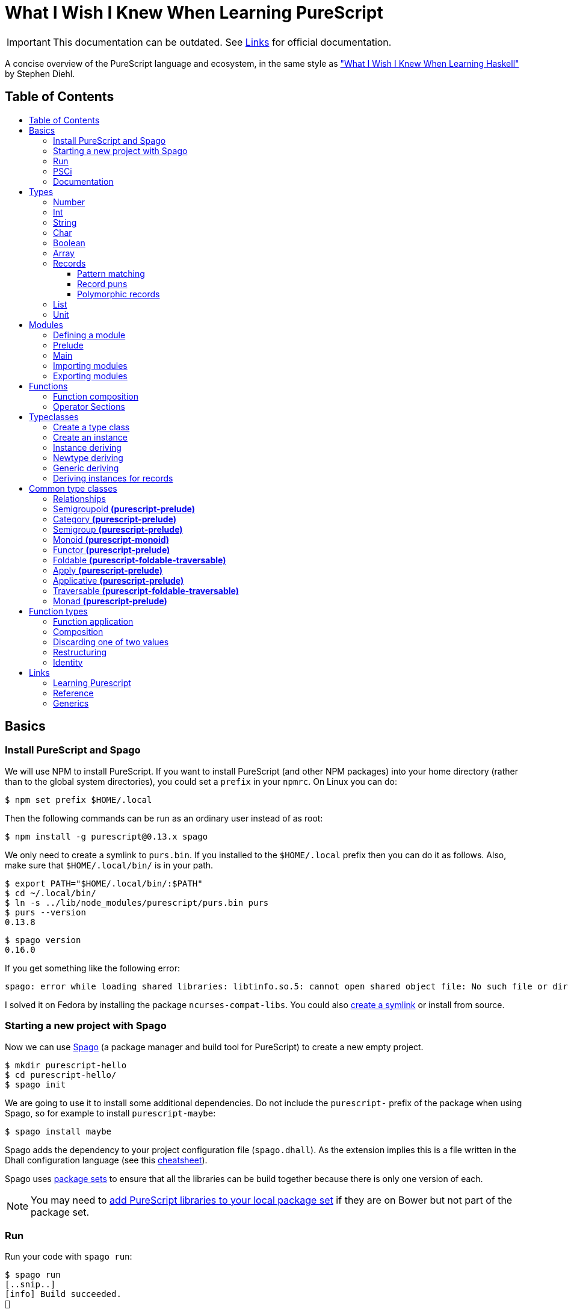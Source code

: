 :toc: macro
:toc-title:
:toclevels: 99

# What I Wish I Knew When Learning PureScript

[IMPORTANT]
====
This documentation can be outdated. See <<Links>> for official documentation.
====

A concise overview of the PureScript language and ecosystem, in the same style
as http://dev.stephendiehl.com/hask/["What I Wish I Knew When Learning
Haskell"] by Stephen Diehl.

## Table of Contents
toc::[]

## Basics

### Install PureScript and Spago

We will use NPM to install PureScript. If you want to install PureScript (and
other NPM packages) into your home directory (rather than to the global system
directories), you could set a `prefix` in your `npmrc`. On Linux you can do:

```bash
$ npm set prefix $HOME/.local
```

Then the following commands can be run as an ordinary user instead of as root:

```bash
$ npm install -g purescript@0.13.x spago
```

We only need to create a symlink to `purs.bin`. If you installed to the
`$HOME/.local` prefix then you can do it as follows. Also, make sure that
`$HOME/.local/bin/` is in your path.

```bash
$ export PATH="$HOME/.local/bin/:$PATH"
$ cd ~/.local/bin/
$ ln -s ../lib/node_modules/purescript/purs.bin purs
$ purs --version
0.13.8
```

```bash
$ spago version
0.16.0
```

If you get something like the following error:

```
spago: error while loading shared libraries: libtinfo.so.5: cannot open shared object file: No such file or directory
```

I solved it on Fedora by installing the package `ncurses-compat-libs`. You could
also https://github.com/spacchetti/spago/issues/104#issue-408423391[create a
symlink] or install from source.

### Starting a new project with Spago

Now we can use https://github.com/spacchetti/spago[Spago] (a package manager and
build tool for PureScript) to create a new empty project.

```bash
$ mkdir purescript-hello
$ cd purescript-hello/
$ spago init
```

We are going to use it to install some additional dependencies. Do not include
the `purescript-` prefix of the package when using Spago, so for example to
install `purescript-maybe`:

```bash
$ spago install maybe
```

Spago adds the dependency to your project configuration file (`spago.dhall`). As
the extension implies this is a file written in the Dhall configuration language
(see this https://github.com/dhall-lang/dhall-lang/wiki/Cheatsheet[cheatsheet]).

Spago uses https://github.com/purescript/package-sets[package sets] to ensure
that all the libraries can be build together because there is only one version
of each.

NOTE: You may need to
https://github.com/spacchetti/spago#add-a-package-to-the-package-set[add
PureScript libraries to your local package set] if they are on Bower but not
part of the package set.

### Run

Run your code with `spago run`:

```bash
$ spago run
[..snip..]
[info] Build succeeded.
🍝
```

### PSCi

PSCi is the REPL for PureScript, you can use Spago to run it for you:

```bash
$ spago repl
```

Importing modules on the REPL uses the same syntax as in the source code. In
PSCi you do not use `let` to bind variables (as of version 0.11). So, you can
write:

```purescript
> import Data.Maybe
> foo = Just 1
```

If you try to reassign an existing binding PSCi will complain. You either have
to chose a new variable name or you can optionally `:reload`. Which will remove
all bindings and reimports all your imported modules (compiling when necessary).

You can see the type of an expression with `:t` (or `:type`):

```purescript
> :t Just 1
Maybe Int
```

Another handy feature is `:paste` mode, which allows you to paste multiple lines
of code into PSCi, or to type a statement with multiple lines. You can finish
input by pressing `Ctrl-D` while on the last empty line.

### Documentation

You can build documentation for your project and all it's dependencies in HTML
format like so:

```bash
$ spago docs --open
```

This can be really useful when you don't have continuous Internet access (and
thus access to Pursuit).

## Types

The built-in types are defined in the
https://pursuit.purescript.org/builtins/docs/Prim[Prim] module that is
embedded in the PureScript compiler (this module is implicitly imported in every
module).

### Number

A double precision floating point number (IEEE 754).

```purescript
> :t 42.0
Number
```

TODO: show all operators that work with Number

### Int

A 32-bit signed integer.

```purescript
> :t 42
Int
```

You can also use hexadecimal notation for Integer literals:

```purescript
> 0xff
255

> :t 0xff
Int
```

NOTE: Note that you can't mix `Int` and `Number` in expressions like `add` and
`div`. Use `toNumber` from `Data.Int` (package `purescript-integers`) to convert
an `Int` to a `Number`.

### String

Strings are a built-in type in PureScript and correspond to the native string in
JavaScript. So, unlike Haskell they're not stored as a list of characters.

```purescript
> :t "Hello world!"
String
```

Multi-line string literals are also supported with triple quotes ("""):

```purescript
> :paste  -- paste mode allows us to type multi-line statements in PSCi
> multiline = """Hello
… world!"""
…  -- press Ctrl-D now to stop paste mode
> multiline
"Hello\nworld!"
```

String utility functions can be found in
https://github.com/purescript/purescript-strings[`purescript-strings`]. It
also contains functions for the `Char` type.

### Char

A single character (UTF-16 code unit). The JavaScript representation is a normal
String, which is guaranteed by the PureScript type system to contain one code
unit.

```purescript
> :t 'a'
Char
```

### Boolean

Either `true` or `false`.

NOTE: Note that the values are written in lowercase like in JavaScript, in
contrast with Haskell where they are written capitalized. Also, the type is
called `Boolean` instead of `Bool` as in Haskell.

```purescript
> true == false  -- equal
false

> true /= false  -- not equal
true

> true || false  -- or
true

> true && false  -- and
false

> not true       -- negation
false
```

### Array

Arrays are implemented using Javascript arrays, but must be homogeneous (all
elements must be of the same type). They support efficient random access. The
`Data.Array` module from
https://github.com/purescript/purescript-arrays[`purescript-arrays`] provides
many functions for working with arrays.

```purescript
> import Data.Array
> xs = [1, 2, 3, 4, 5]
> :t xs
Array Int
> head xs  -- head is a total function in PS
Just 1
```

NOTE: you cannot pattern match on arrays as you can in Haskell with lists.

### Records

Records correspond to JavaScript's objects, and record literals (values) have the same
syntax as JavaScript's object literals:

```purescript
> lang = { title: "PureScript", strictEval: true, pure: true }
> lang.title
"PureScript"
```

#### Pattern matching

We can perform pattern matching on records like this:

TODO

#### Record puns

The functionality `{..}` does not exist in PS?

NOTE: These are sometimes called object puns

#### Polymorphic records

TODO

### List

Linked lists are not a built-in type in PureScript, but are provided by the
library https://github.com/purescript/purescript-lists[`purescript-lists`].
There are lazy and strict versions available.

```purescript
import Data.List (List(..), (:), fromFoldable, range)

someList :: List Int
someList = 1 : 2 : 3 : Nil

listFromArray :: List Int
listFromArray = fromFoldable [1, 2, 3]

listUsingRange :: List Int
listUsingRange = range 1 3
```

NOTE: There is no special syntax to write the type of a list (i.e. `[String]` or
`[Int]` as in Haskell), it's just `List String`.

### Unit

PureScript has a type `Unit` used in place of Haskell's `()`. The Prelude module
provides a value `unit` that inhabits this type.

## Modules

### Defining a module

A source file must contain exactly one module. A module declaration looks like
this:

```purescript
module Main where

import Prelude
```

Module names do not need to match the filename, but it's
recommended. Module names should be unique within a project.

### Prelude

In PureScript the Prelude libraries are not bundled with the compiler. You need
to install the `purescript-prelude` library. Also, the prelude is not imported
automatically, just add the following line to the top of your module.

```purescript
import Prelude
```

### Main

The function `main` in the module with the name `Main` is the entry point of a
script.

```purescript
module Main where

import Effect.Console (log)

main :: Effect Unit
main = log "Hello world!"
```

As you can see here in the type of `main`, PureScript has a type `Unit` used in
place of Haskell's `()`. The Prelude module provides a value `unit` that
inhabits this type.

### Importing modules

Imports must appear before other declarations in a module.

To open import a module:

```purescript
import Prelude
```

PureScript allows one open import per module. Usually this is `Prelude`.

To import a specific set of members:
```purescript
import Prelude (head, tail)
```

Import one data constructor of a given type constructor:
```purescript
import Data.Maybe (Maybe(Just))
```

Importing all data constructors for a given type constructor:
```purescript
import Data.Maybe (Maybe(..))
```

Importing type classes:
```purescript
import Prelude (class Show)
```

Importing qualified:
```purescript
import Data.Maybe as Data.Maybe
```

NOTE: Note that PureScript does not have the `qualified` keyword as Haskell. An
import is always qualified with `as`.

Only names that have been imported into a module can be referenced, and you can
only reference things exactly as you imported them.

Some examples:

|===
|Import statement |Exposed members

|`import X`
|`A`, `f`

|`import X as Y`
| `Y.A`, `Y.f`

|`import X (A)`
| `A`

|`import X (A) as Y`
| `Y.A`

|`import X hiding (f)`
| `A`

|`import Y hiding (f) as Y`
| `Y.A`
|===

### Exporting modules

Export only a set of it's members:
```purescript
module A (runFoo, Foo(..)) where
```

Export a type class:
```purescript
module A (class B) where
```

Re-export a module in it's entirety:
```purescript
module A (module B) where
import B
```

Re-export the module itself in it's entirety:
```purescript
module A (module A, module B) where
import B
data ...
```

Re-export a restricted set of members:
```purescript
module A (module ExportB) where
import B (foo, bar) as ExportB
```


## Functions

### Function composition

In PureScript function composition is done with the `(<<<)` operator:

```purescript

> import Data.String (toLower, trim)
> clean = toLower <<< trim
> clean " Matthias "
"matthias"

```

### Operator Sections

PureScript, like Haskell, supports operator sections, or partial application on
infix operators, however the syntax is different: you need to put an underscore
in the place of the newly created function's argument. For example:

```purescript

> import Data.Array ((..))  -- Import the `range` operator from Data.Array
> map (2 * _) (1..10)
[2,4,6,8,10,12,14,16,18,20]

> prependHello = ("Hello " <> _)
> prependHello "World"
"Hello World"

> (_ <> "!") (prependHello "World")
"Hello World!"

```

## Typeclasses

### Create a type class

We can define a type class using the `class` keyword:

```purescript

class Show a where
  show :: a -> String

```

### Create an instance

We can manually create an instance for a type class like this:

```purescript

data Colour = Red | White | Blue

instance eqColour :: Eq Colour where
  eq Red   Red   = true
  eq White White = true
  eq Blue  Blue  = true
  eq _     _     = false

instance showColour :: Show Colour where
  show Red   = "Red"
  show White = "White"
  show Blue  = "Blue"

```

### Instance deriving

Of course this may become tedious, that's why the PureScript compiler supports
automatic deriving for a number of type classes:

```purescript

data Colour = Red | White | Blue

derive instance eqColour :: Eq Colour
```

Currently, the following type classes can be automatically derived by the
compiler:

- Data.Eq (class Eq)
- Data.Ord (class Ord)
- Data.Functor (class Functor)
- Data.Newtype (class Newtype)
- Data.Generic.Rep (class Generic)

### Newtype deriving

In Haskell it's common to define a newtype using record syntax to automatically
create an unwrap function. In PureScript the `Newtype` type class provides
`unwrap`. The compiler can derive instances of `Newtype` automatically:

```purescript

newtype EmailAddress = EmailAddress String

derive instance newtypeEmailAddress :: Newtype EmailAddress _

main = do
  let email = EmailAddress "me@example.com"
  log $ unwrap email
```

This requires the `purescript-newtype` package.

### Generic deriving

Generic deriving allows data-type generic programming (inspired by GHC's
Generics). This technique allows us for example to easily create
serialization/deserialization code for our own data types (as done by Argonaut).
The basic functionality is provided by the `purescript-generics-rep` package.

For example we can use a function `genericShow` that works on all
types that have an instance for the `Generic` typeclass:

```purescript
import Data.Generic.Rep (class Generic)
import Data.Generic.Rep.Show (genericShow)

data Colour = Red | White | Blue

derive instance genericColour :: Generic Colour _

instance showColour :: Show Colour where
  show = genericShow
```

### Deriving instances for records

If you want to create instances for records, you need to wrap the record in a
newtype first (or use `data` to declare your type). Like this:

```purescript
import Prelude
import Data.Generic.Rep (class Generic)
import Data.Generic.Rep.Eq (genericEq)
import Data.Generic.Rep.Show (genericShow)
import Data.Generic.Rep.Ord (genericCompare)

newtype Person = Person { firstName :: String, lastName :: String }

derive instance genericPerson :: Generic Person _

-- This is equivalent to:
-- `derive instance eqPerson :: Eq Person`
instance eqPerson :: Eq Person where
  eq = genericEq

-- This is equivalent to:
-- `derive instance ordPerson :: Ord Person`
instance ordPerson :: Ord Person where
  compare = genericCompare

instance showPerson :: Show Person where
  show = genericShow
```

## Common type classes

### Relationships

image::http://g.gravizo.com/g?digraph%20G%20{%22Semigroupoid%22%20-%3E%20%22Category%22%22Functor%22%20-%3E%20%22Apply%22%22Apply%22%20-%3E%20%22Applicative%22%22Semigroup%22%20-%3E%20%22Monoid%22%22Monoid%22%20-%3E%20%22Foldable%22%20[style=dotted]%22Functor%22%20-%3E%20%22Traversable%22%22Foldable%22%20-%3E%20%22Traversable%22%22Applicative%22%20-%3E%20%22Traversable%22%20[style=dotted]%22Applicative%22%20-%3E%20%22Monad%22%22Apply%22%20-%3E%20%22Bind%22%22Bind%22%20-%3E%20%22Monad%22}[Type class hierarchy]

////
http://g.gravizo.com/g?
  digraph G {
    "Semigroupoid" -> "Category"
    "Functor" -> "Apply"
    "Apply" -> "Applicative"
    "Semigroup" -> "Monoid"
    "Monoid" -> "Foldable" [style=dotted]
    "Functor" -> "Traversable"
    "Foldable" -> "Traversable"
    "Applicative" -> "Traversable" [style=dotted]
    "Applicative" -> "Monad"
    "Apply" -> "Bind"
    "Bind" -> "Monad"
  }
)
////


### Semigroupoid *(purescript-prelude)*

A Semigroupoid is similar to a Category but does not require an identity
element, just composable https://github.com/hemanth/functional-programming-jargon#morphism[morphisms].

```purescript
class Semigroupoid a where
  compose :: forall b c d. a c d -> a b c -> a b d
```

NOTE: `(<<<)` is an alias for `compose`. `(>>>)` is an alias for `flip compose`.
So, function composition is done with the `(<<<)` operator unlike `(.)` in
Haskell. The `.` is used for record field access in PureScript.

### Category *(purescript-prelude)*

`Category`s consist of objects and composable morphisms between them, and as
such are `Semigroupoid`s, but unlike `Semigroupoid`s must have an identity
element.

```purescript
class (Semigroupoid a) <= Category a where
  identity :: forall t. a t t
```

NOTE: Per version 4.0.0 of the Prelude `id` has been renamed to `identity`.

### Semigroup *(purescript-prelude)*

The Semigroup type class identifies those types which support an append
operation to combine two values.

```purescript
class Semigroup a where
  append :: a -> a -> a
```

NOTE: `(<>)` is an alias for `append`. The `(++)` operator as an alias for
`append` is removed in PureScript 0.9.1.

### Monoid *(purescript-monoid)*

The `Monoid` type class extends the `Semigroup` type class with the concept of
an empty value, called `mempty`.

```purescript
class Semigroup m <= Monoid m where
  mempty :: m
```

### Functor *(purescript-prelude)*

The map function allows a function to be “lifted” over a data structure.

```purescript
class Functor f where
  map :: forall a b. (a -> b) -> f a -> f b
```

NOTE: `(<$>)` is an alias for `map`. `(<#>)` is an alias for `map` with its
arguments reversed.
NOTE: PureScript uses `map` instead of Haskell's `fmap`.

### Foldable *(purescript-foldable-traversable)*

If the `Monoid` type class identifies those types which act as the result of a
fold, then the `Foldable` type class identifies those type constructors which
can be used as the source of a fold.

```purescript
class Foldable f where
  foldr :: forall a b. (a -> b -> b) -> b -> f a -> b
  foldl :: forall a b. (b -> a -> b) -> b -> f a -> b
  foldMap :: forall a m. Monoid m => (a -> m) -> f a -> m
```

### Apply *(purescript-prelude)*

The `Apply` type class is a subclass of `Functor`, and defines an additional
function `apply`. The difference between `map` and `apply` is that `map` takes a
function as an argument, whereas the first argument to `apply` is wrapped in the
type constructor `f`.

```purescript
class Functor f <= Apply f where
  apply :: forall a b. f (a -> b) -> f a -> f b
```

NOTE: `(<*>)` is an alias for `apply`.

### Applicative *(purescript-prelude)*

Applicative is a subclass of `Apply` and defines the `pure` function. `pure`
takes a value and returns a value whose type has been wrapped with the type
constructor `f`.

```purescript
class Apply f <= Applicative f where
  pure :: forall a. a -> f a
```

### Traversable *(purescript-foldable-traversable)*

A traversable functor provides the ability to combine a collection of
side-effects which depend on its structure.

```purescript
class (Functor t, Foldable t) <= Traversable t where
  traverse :: forall a b f. Applicative f => (a -> f b) -> t a -> f (t b)
  sequence :: forall a f. Applicative f => t (f a) -> f (t a)
```

### Monad *(purescript-prelude)*

```purescript
class Apply m <= Bind m where
  bind :: forall a b. m a -> (a -> m b) -> m b

class (Applicative m, Bind m) <= Monad m
```

NOTE: `(>>=)` is an alias for `bind`. PureScript does not have `return` as
an alias for `pure`.


## Function types

### Function application

```purescript
($)   :: forall a b.                    (a -> b) ->   a ->   b
(<$>) :: forall a b f. (Functor f) =>   (a -> b) -> f a -> f b
(<*>) :: forall a b f. (Apply f)   => f (a -> b) -> f a -> f b
(=<<) :: forall m a b. (Bind m)    => (a -> m b) -> m a -> m b
(>>=) :: forall a b m. (Bind m)    => m a -> (a -> m b) -> m b
traverse :: forall a b m t. (Traversable t, Applicative m) => (a -> m b) -> t a -> m (t b)
foldMap  :: forall a m f.   (Foldable f, Monoid m)         => (a -> m)   -> f a -> m
```

NOTE: In PureScript `map` can be used instead of `liftA` or `liftM` in Haskell,
and `traverse` replaces `mapM`.

### Composition

```purescript
(<<<) :: forall b c d a. (Semigroupoid a) => a c d -> a b c -> a b d
(>>>) :: forall a b c d. (Semigroupoid a) => a b c -> a c d -> a b d
(<=<) :: forall a b c m. (Bind m) => (b -> m c) -> (a -> m b) -> a -> m c
(>=>) :: forall a b c m. (Bind m) => (a -> m b) -> (b -> m c) -> a -> m c
```

### Discarding one of two values

```purescript
const :: forall a b.                    a ->   b ->   a
(<$)  :: forall f a b. (Functor f) =>   a -> f b -> f a
($>)  :: forall f a b. (Functor f) => f a ->   b -> f b
(<*)  :: forall a b f. (Apply f)   => f a -> f b -> f a
(*>)  :: forall a b f. (Apply f)   => f a -> f b -> f b
```

NOTE: Purescript does not have the operators `(>>)` or `(<<)` as `Apply` is a
superclass of `Monad` (i.e. use `(\*>)` and `(<*)` respectively).

### Restructuring

```purescript
sequence :: forall a m t. (Traversable t, Applicative m) => t (m a) -> m (t a)
join     :: forall a m.   (Bind m)                       => m (m a) -> m a
```

### Identity
```purescript
identity :: forall t a. (Category a)    => a t t
pure     :: forall a f. (Applicative f) => a -> f a
```

## Links

### Learning Purescript
- https://leanpub.com/purescript/read[PureScript by Example]
- https://github.com/adkelley/javascript-to-purescript/blob/master/index.md[Make the Leap from JavaScript to PureScript]
- https://jordanmartinez.github.io/purescript-jordans-reference-site/[Jordan's PureScript Reference]

### Reference
- Official https://github.com/purescript/documentation[PureScript documentation]
- https://github.com/purescript/documentation/tree/master/language[PureScript Language Reference]
- https://pursuit.purescript.org/[Pursuit] (official package documentation, like Hackage)
- https://github.com/hemanth/functional-programming-jargon[Functional programming jargon]
- https://github.com/purescript/documentation/blob/master/language/Differences-from-Haskell.md[PureScript: Differences from Haskell]

### Generics
- https://harry.garrood.me/blog/write-your-own-generics/[Making full use of PureScript's Generic type class]
